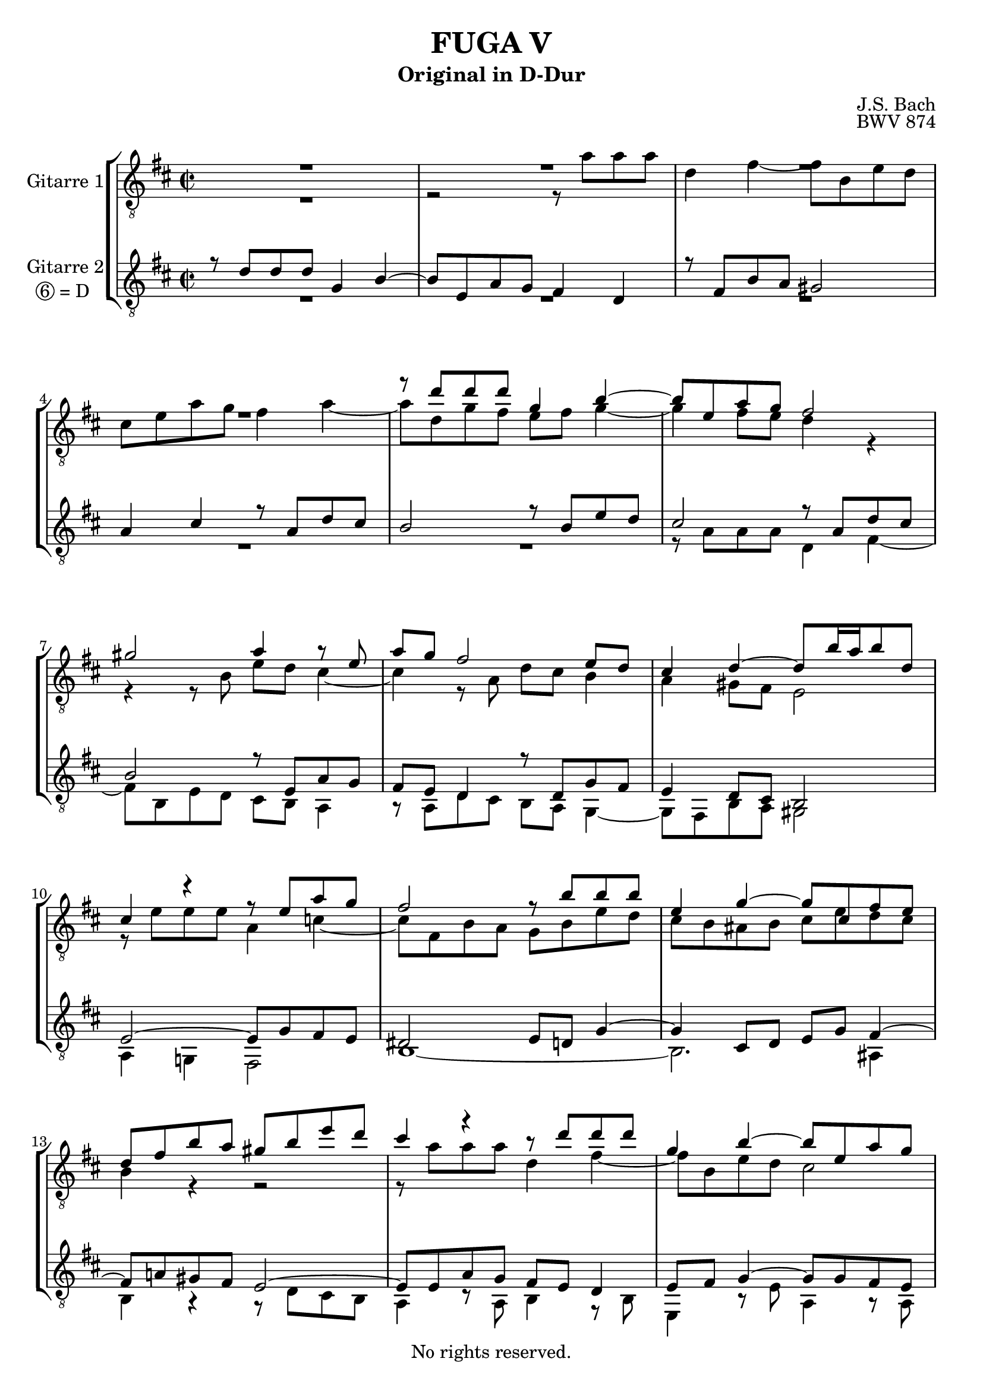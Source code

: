 \version "2.18.2"

%This edition was prepared and typeset by Kyle Rother using the 1866 Breitkopf & Härtel Bach-Gesellschaft Ausgabe as primary source. 
%Reference was made to both the Henle and Bärenreiter urtext editions, as well as the critical and scholarly commentary of Alfred Dürr, however the final expression is in all cases that of the composer or present editor.
%This edition is in the public domain, and the editor does not claim any rights in the content.

#(ly:expect-warning "Previous mark event here")
#(ly:expect-warning "Two simultaneous mark events, junking this one")

\header {
  title = "FUGA V"
  subtitle = "Original in D-Dur"
  composer = "J.S. Bach"
  opus = "BWV 874"
  copyright = "No rights reserved."
  tagline = ""
}

global = {
  \key d \major
  \time 2/2
}

soprano = \relative c'' {
  \global
 \new Voice {\voiceOne 
  R1 | % m. 1
  R1 | % m. 2
  R1 | % m. 3
  R1 | % m. 4
  r8 d d d g,4 b~ | % m. 5
  b8 e, a g fis2 | % m. 6
  gis2 a4 r8 e | % m. 7
  a8 g fis2 e8 d | % m. 8
  cis4 d~ d8 b'16 a b8 d, | % m. 9
  cis4 r r8 e a g | % m. 10
  fis2 r8 b b b | % m. 11
  e,4 g~ g8 cis, fis e | % m. 12
  d8 fis b a gis b e d | % m. 13
  cis4 r r8 d d d | % m. 14
  g,4 b~ b8 e, a g | % m. 15
  fis4 r8 a d c! b d | % m. 16
  g4 fis8 e a g fis e | % m. 17
  d4 cis8 b e d cis b | % m. 18
  a8 cis b a gis! e a4~ | % m. 19
  a4. gis8 a2~ | % m. 20
  a8 fis b a g4 r | % m. 21
  r8 fis' fis fis b,4 d!~ | % m. 22
  d8 gis, cis b ais4 b8 cis | % m. 23
  d2. cis4~ | % m. 24
  cis2~ cis8 b16 a gis8 fis | % m. 25
  eis2~ eis8 cis fis4~ | % m. 26
  fis4 eis fis r8 a' | % m. 27
  a8 a d,4 fis4. b,8 | % m. 28
  e8 d cis4 r8 a d c! | % m. 29
  b4 r8 b e d c!4~ | % m. 30
  c2 b~ | % m. 31
  b8 a4 g8~ g8 fis16 e fis4 | % m. 32
  g8 r r4 r8 g' g g | % m. 33
  cis,4 e~ e8 a, d c! | % m. 34
  b2~ b8 e, a g! | % m. 35
  fis4 cis'~ cis8 fis, b a! | % m. 36
  g2~ g4. e8 | % m. 37
  a8 g fis a d cis b d | % m. 38
  g2~ g8 e a g | % m. 39
  fis8 g a4~ a8 d, g fis | % m. 40
  e2. d8 c! | % m. 41
  b2~ b8 e, a g | % m. 42
  fis4 e fis8 gis a4~ | % m. 43
  a4 gis a8 a' a a | % m. 44
  d,4 fis~ fis8 b, e d | % m. 45
  cis2 c!~ | % m. 46
  c8 a d c! b2~ | % m. 47
  b4 a2.~ | % m. 48
  a4 g~ g8 e a g | % m. 49
  fis4 e d2 \bar "|." \override Staff.RehearsalMark #'break-visibility = #begin-of-line-invisible \mark\markup{\musicglyph #"scripts.ufermata"} | % m. 50
} 
}

alto = \relative c'' {
  \global
  \new Voice {\voiceTwo 
  R1 | % m. 1 
  r2 r8 a a a | % m. 2
  d,4 fis~ fis8 b, e d | % m. 3
  cis8 e a g fis4 a~ | % m. 4
  a8 d, g fis e fis g4~ | % m. 5
  g4 fis8 e d4 r | % m. 6
  r4 r8 %{\clef bass%} b e d cis4~ | % m. 7
  cis4 r8 a d cis b4 | % m. 8
  a4 gis8 fis e2 | % m. 9
  r8 e' e e a,4 c!~ | % m. 10
  c8 fis, b a g b e d | % m. 11
  cis8 b ais b cis e d cis | % m. 12
  b4 r r2 | % m. 13
  r8 %{\clef treble%} a' a a d,4 fis~ | % m. 14
  fis8 b, e d cis2 | % m. 15
  \change Staff = "Gitarre II"\stemUp r8 a d c! b d g fis | % m. 16
  e8 d cis!4 d8 e fis4~ | % m. 17
  fis4 gis2 \change Staff = "Gitarre I" \stemDown a8 e | % m. 18
  a8 gis fis4 e d8 cis | % m. 19
  b8 cis d4~ d8 cis fis e | % m. 20
  dis4 r r8 b e d! | % m. 21
  cis8 r r4 r8 b' b b | % m. 22
  e,!4 g!~ g8 cis, fis e | % m. 23
  d8 fis b a gis2~ | % m. 24
  gis8 cis, fis e d4. cis8 | % m. 25
  b2~ b8 a16 b cis8 d | % m. 26
  cis4. b8 a r r4 | % m. 27
  \change Staff = "Gitarre II" \stemUp r8 a' a a d, \change Staff = "Gitarre I" \stemDown r r4 | % m. 28
  r8 e a g fis4 r8 d | % m. 29
  g8 fis e4 r r8 e | % m. 30
  a8 g fis d g fis e d | % m. 31
  c!4 b e d~ | % m. 32
  d8 r r b' b b e,4 | % m. 33
  g4. cis,8 fis e d4~ | % m. 34
  d4 r8 b e d cis4~ | % m. 35
  cis4 r8 cis fis e d4~ | % m. 36
  d4 r8 b e d cis4~ | % m. 37
  cis8 \change Staff = "Gitarre II" \stemUp cis fis e d fis b a | % m. 38
  \change Staff = "Gitarre I" \stemDown g8 b e d cis2 | % m. 39
  d8 e fis4~ fis8 b, e d | % m. 40
  cis4 r8 e, a g fis e | % m. 41
  d4 cis!8 d e d cis e~ | % m. 42
  e8 d4 cis8 c! b a c | % m. 43
  d8 e16 f! e4~ e8 r r fis'! | % m. 44
  fis8 fis b,4 d4. gis,8 | % m. 45
  cis8 b a4~ a8 g fis e | % m. 46
  fis2 r8 d g fis | % m. 47
  e8 d cis4 r8 a d c! | % m. 48
  b4. b8 e d cis e~ | % m. 49
  e8 d4 cis8 a2 \bar "|." | % m. 50
}  
}

tenor = \relative c' {
  \global
  \new Voice {\voiceThree 
  r8 d d d g,4 b~ | % m. 1
  b8 e, a g fis4 d | % m. 2
  r8 fis b a gis2 | % m. 3
  a4 cis r8 a d cis | % m. 4
  b2 r8 b e d | % m. 5
  cis2 r8 a d cis | % m. 6
  b2 r8 e, a g | % m. 7
  fis8 e d4 r8 d g fis | % m. 8
  e4 d8 cis b2 | % m. 9
  e2~ e8 g fis e | % m. 10
  dis2 e8 d! g4~ | % m. 11
  g4 cis,8 d e g fis4~ | % m. 12
  fis8 a! gis fis e2~ | % m. 13
  e8 e a g fis e d4 | % m. 14
  e8 fis g4~ g8 g fis e | % m. 15
  d4 r r2 | % m. 16
  \stemDown r8 e a g fis a d cis | % m. 17
  \stemUp b4 r r8 b cis4~ | % m. 18
  cis8 a d cis b4 a8 gis | % m. 19
  fis4 e~ e r | % m. 20
  r8 b' b b e,4 g~ | % m. 21
  g8 cis, fis e dis eis16 fis eis4 | % m. 22
  r8 b' ais cis~ cis e d cis | % m. 23
  b2~ b8 gis! cis b | % m. 24
  a2~ a8 fis b a | % m. 25
  gis2~ gis8 fis16 gis a4 | % m. 26
  gis8 fis gis4 fis8 r r4 | % m. 27
  r2 r8 d g fis | % m. 28
  e4 r8 a d c! b4~ | % m. 29
  b8 a g4 r8 e a g | % m. 30
  fis8 e d fis b a g4~ | % m. 31
  g8 a b e a,2 | % m. 32
  g8 d' d d g,4 b~ | % m. 33
  b8 e, a g fis2~ | % m. 34
  fis8 b, e d cis! d e4~ | % m. 35
  e8 cis fis e d r r fis | % m. 36
  b8 a g4 r2 | % m. 37
  s1 | % m. 38
  R1 | % m. 39
  r8 d' d d g,4 b~ | % m. 40
  b8 e, a g fis g a4~ | % m. 41
  a8 d, g fis e4 r | % m. 42
  R1 | % m. 43
  r8 b' b b e, r r4 | % m. 44
  r8 d' d d gis,4 b~ | % m. 45
  b8 e, a g fis4. a8 | % m. 46
  d8 c! b a g2~ | % m. 47
  g8 e a g fis2~ | % m. 48
  fis8 b, e d cis d e4 | % m. 49
  r8 d a' g fis2 \bar "|." | % m. 50
}
}

bass = \relative c' {
  \global
  \new Voice {\voiceFour 
  R1 | % m. 1
  R1 | % m. 2
  R1 | % m. 3
  R1 | % m. 4
  R1 | % m. 5
  r8 a a a d,4 fis~ | % m. 6
  fis8 b, e d cis b a4 | % m. 7
  r8 a d cis b a g4~ | % m. 8
  g8 fis b a gis2 | % m. 9
  a4 g! fis2 | % m. 10
  b1~ | % m. 11
  b2. ais4 | % m. 12
  b4 r r8 d cis b | % m. 13
  a4 r8 a b4 r8 b | % m. 14
  e,4 r8 e' a,4 r8 a | % m. 15
  d,4 r r2 | % m. 16
  R1 | % m. 17
  r8 b' e d cis e a gis | % m. 18
  fis8 e d4~ d8 cis fis e | % m. 19
  d4 e a, r8 fis | % m. 20
  b4 r r8 d!cis b | % m. 21
  ais4 r8 ais a!4 r8 gis | % m. 22
  cis4 r8 e fis, fis' gis ais! | % m. 23
  b8 a! gis fis eis2 | % m. 24
  r8 fis fis fis b,4 d~ | % m. 25
  d8 gis, cis b a4. b8 | % m. 26
  cis2 fis,8 a' a a | % m. 27
  d,4 fis~ fis8 b, e d | % m. 28
  cis8 b a4 r2 | % m. 29
  r8 b e d c! b a4~ | % m. 30
  a4 b~ b8 d g fis | % m. 31
  e8 fis g e c! a d c | % m. 32
  b8 d g fis e2~ | % m. 33
  e8 d cis a d c! b a | % m. 34
  g4 gis a2 | % m. 35
  ais2 b~ | % m. 36
  b8 b e d cis e a g | % m. 37
  fis8 a d cis b a g fis | % m. 38
  e8 d cis b a g fis e | % m. 39
  d8 r r d' e4 r8 e | % m. 40
  a8 g fis e d e fis4~ | % m. 41
  fis8 b, e d cis b a4~ | % m. 42
  a8 a' a a dis, e f!4~ | % m. 43
  f8 b, e d cis a d cis | % m. 44
  b8 r r b' b b e,4 | % m. 45
  g!4. cis,8 fis e d4~ | % m. 46
  d4 r8 d g fis e d | % m. 47
  cis!4 r8 a d c! b a | % m. 48
  g2 a~ | % m. 49
  a2 d, \bar "|." \override Staff.RehearsalMark #'direction = #DOWN \mark\markup{\musicglyph #"scripts.dfermata"} | % m. 50
 }    
}

\score {
  \new StaffGroup 
  <<
    \new Staff = "Gitarre I" \with {
      instrumentName = "Gitarre 1"
    }
    <<
      \clef "treble_8" \soprano
      \clef "treble_8" \alto
    >>
    
    \new Staff = "Gitarre II"  \with {
	  instrumentName = \markup {
	    \center-column { "Gitarre 2"
	      \line {\circle {6} "= D " }
	    }
	  }
	}

    <<
      \clef "treble_8" \tenor 
      \clef "treble_8" \bass 
     >>
  >>
  
\layout { 
  \context {
      \Score
      \override SpacingSpanner.base-shortest-duration = #(ly:make-moment 1/16)
      \override StaffGrouper.staff-staff-spacing.padding = #4
    }
  }
  \midi{}

}

